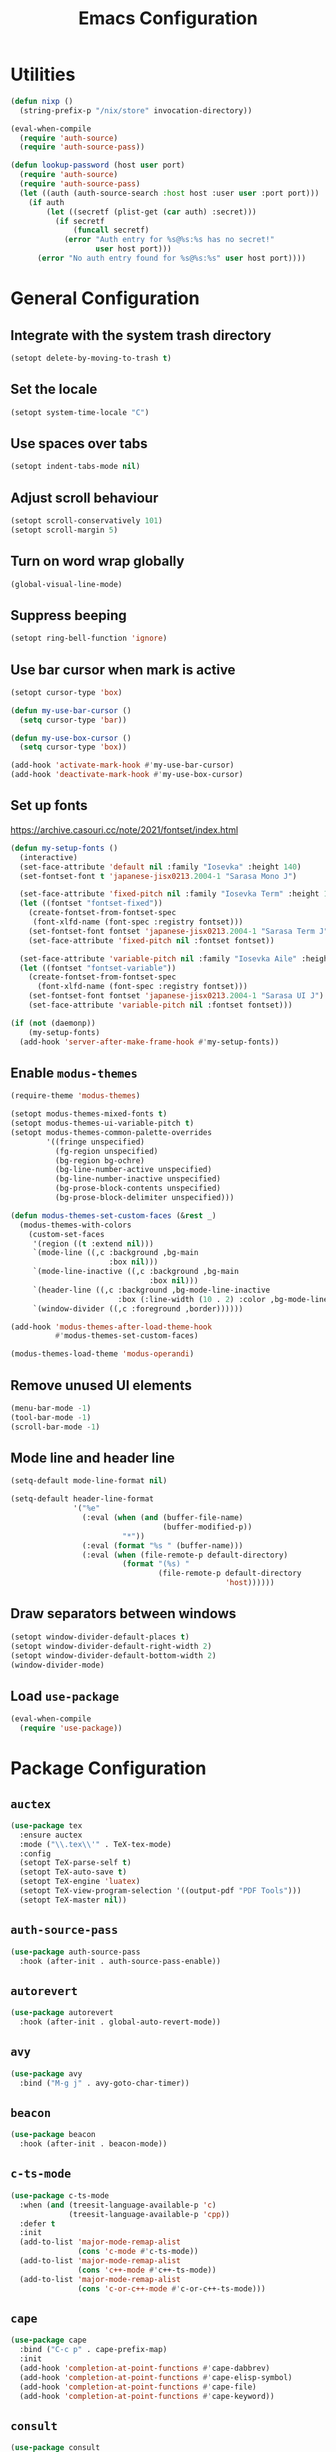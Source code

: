 #+TITLE: Emacs Configuration

* Utilities
#+begin_src emacs-lisp
  (defun nixp ()
    (string-prefix-p "/nix/store" invocation-directory))
#+end_src

#+begin_src emacs-lisp
  (eval-when-compile
    (require 'auth-source)
    (require 'auth-source-pass))

  (defun lookup-password (host user port)
    (require 'auth-source)
    (require 'auth-source-pass)
    (let ((auth (auth-source-search :host host :user user :port port)))
      (if auth
          (let ((secretf (plist-get (car auth) :secret)))
            (if secretf
                (funcall secretf)
              (error "Auth entry for %s@%s:%s has no secret!"
                     user host port)))
        (error "No auth entry found for %s@%s:%s" user host port))))
#+end_src

* General Configuration
** Integrate with the system trash directory
#+begin_src emacs-lisp
  (setopt delete-by-moving-to-trash t)
#+end_src

** Set the locale
#+begin_src emacs-lisp
  (setopt system-time-locale "C")
#+end_src

** Use spaces over tabs
#+begin_src emacs-lisp
  (setopt indent-tabs-mode nil)
#+end_src

** Adjust scroll behaviour
#+begin_src emacs-lisp
  (setopt scroll-conservatively 101)
  (setopt scroll-margin 5)
#+end_src

** Turn on word wrap globally
#+begin_src emacs-lisp
  (global-visual-line-mode)
#+end_src

** Suppress beeping
#+begin_src emacs-lisp
  (setopt ring-bell-function 'ignore)
#+end_src

** Use bar cursor when mark is active
#+begin_src emacs-lisp
  (setopt cursor-type 'box)

  (defun my-use-bar-cursor ()
    (setq cursor-type 'bar))

  (defun my-use-box-cursor ()
    (setq cursor-type 'box))

  (add-hook 'activate-mark-hook #'my-use-bar-cursor)
  (add-hook 'deactivate-mark-hook #'my-use-box-cursor)
#+end_src

** Set up fonts
https://archive.casouri.cc/note/2021/fontset/index.html
#+begin_src emacs-lisp
  (defun my-setup-fonts ()
    (interactive)
    (set-face-attribute 'default nil :family "Iosevka" :height 140)
    (set-fontset-font t 'japanese-jisx0213.2004-1 "Sarasa Mono J")

    (set-face-attribute 'fixed-pitch nil :family "Iosevka Term" :height 1.0)
    (let ((fontset "fontset-fixed"))
      (create-fontset-from-fontset-spec
       (font-xlfd-name (font-spec :registry fontset)))
      (set-fontset-font fontset 'japanese-jisx0213.2004-1 "Sarasa Term J")
      (set-face-attribute 'fixed-pitch nil :fontset fontset))

    (set-face-attribute 'variable-pitch nil :family "Iosevka Aile" :height 1.0)
    (let ((fontset "fontset-variable"))
      (create-fontset-from-fontset-spec
        (font-xlfd-name (font-spec :registry fontset)))
      (set-fontset-font fontset 'japanese-jisx0213.2004-1 "Sarasa UI J")
      (set-face-attribute 'variable-pitch nil :fontset fontset)))

  (if (not (daemonp))
      (my-setup-fonts)
    (add-hook 'server-after-make-frame-hook #'my-setup-fonts))
#+end_src

** Enable =modus-themes=
 #+begin_src emacs-lisp
   (require-theme 'modus-themes)

   (setopt modus-themes-mixed-fonts t)
   (setopt modus-themes-ui-variable-pitch t)
   (setopt modus-themes-common-palette-overrides
           '((fringe unspecified)
             (fg-region unspecified)
             (bg-region bg-ochre)
             (bg-line-number-active unspecified)
             (bg-line-number-inactive unspecified)
             (bg-prose-block-contents unspecified)
             (bg-prose-block-delimiter unspecified)))

   (defun modus-themes-set-custom-faces (&rest _)
     (modus-themes-with-colors
       (custom-set-faces
        '(region ((t :extend nil)))
        `(mode-line ((,c :background ,bg-main
                         :box nil)))
        `(mode-line-inactive ((,c :background ,bg-main
                                  :box nil)))
        `(header-line ((,c :background ,bg-mode-line-inactive
                           :box (:line-width (10 . 2) :color ,bg-mode-line-inactive))))
        `(window-divider ((,c :foreground ,border))))))

   (add-hook 'modus-themes-after-load-theme-hook
             #'modus-themes-set-custom-faces)

   (modus-themes-load-theme 'modus-operandi)
#+end_src

** Remove unused UI elements
#+begin_src emacs-lisp
  (menu-bar-mode -1)
  (tool-bar-mode -1)
  (scroll-bar-mode -1)
#+end_src

** Mode line and header line
#+begin_src emacs-lisp
  (setq-default mode-line-format nil)

  (setq-default header-line-format
                '("%e"
                  (:eval (when (and (buffer-file-name)
                                    (buffer-modified-p))
                           "*"))
                  (:eval (format "%s " (buffer-name)))
                  (:eval (when (file-remote-p default-directory)
                           (format "(%s) "
                                   (file-remote-p default-directory
                                                  'host))))))
#+end_src

** Draw separators between windows
#+begin_src emacs-lisp
  (setopt window-divider-default-places t)
  (setopt window-divider-default-right-width 2)
  (setopt window-divider-default-bottom-width 2)
  (window-divider-mode)
#+end_src

** Load =use-package=
#+begin_src emacs-lisp
  (eval-when-compile
    (require 'use-package))
#+end_src

* Package Configuration
** =auctex=
#+begin_src emacs-lisp
  (use-package tex
    :ensure auctex
    :mode ("\\.tex\\'" . TeX-tex-mode)
    :config
    (setopt TeX-parse-self t)
    (setopt TeX-auto-save t)
    (setopt TeX-engine 'luatex)
    (setopt TeX-view-program-selection '((output-pdf "PDF Tools")))
    (setopt TeX-master nil))
#+end_src

** =auth-source-pass=
#+begin_src emacs-lisp
  (use-package auth-source-pass
    :hook (after-init . auth-source-pass-enable))
#+end_src

** =autorevert=
#+begin_src emacs-lisp
  (use-package autorevert
    :hook (after-init . global-auto-revert-mode))
#+end_src

** =avy=
#+begin_src emacs-lisp
  (use-package avy
    :bind ("M-g j" . avy-goto-char-timer))
#+end_src

** =beacon=
#+begin_src emacs-lisp
  (use-package beacon
    :hook (after-init . beacon-mode))
#+end_src

** =c-ts-mode=
#+begin_src emacs-lisp
  (use-package c-ts-mode
    :when (and (treesit-language-available-p 'c)
               (treesit-language-available-p 'cpp))
    :defer t
    :init
    (add-to-list 'major-mode-remap-alist
                 (cons 'c-mode #'c-ts-mode))
    (add-to-list 'major-mode-remap-alist
                 (cons 'c++-mode #'c++-ts-mode))
    (add-to-list 'major-mode-remap-alist
                 (cons 'c-or-c++-mode #'c-or-c++-ts-mode)))
#+end_src

** =cape=
#+begin_src emacs-lisp
  (use-package cape
    :bind ("C-c p" . cape-prefix-map)
    :init
    (add-hook 'completion-at-point-functions #'cape-dabbrev)
    (add-hook 'completion-at-point-functions #'cape-elisp-symbol)
    (add-hook 'completion-at-point-functions #'cape-file)
    (add-hook 'completion-at-point-functions #'cape-keyword))
#+end_src

** =consult=
#+begin_src emacs-lisp
  (use-package consult
    :bind (;; C-c bindings in `mode-specific-map'
           ("C-c M-x" . consult-mode-command)
           ("C-c h" . consult-history)
           ("C-c k" . consult-kmacro)
           ("C-c m" . consult-man)
           ("C-c i" . consult-info)
           ([remap Info-search] . consult-info)
           ;; C-x bindings in `ctl-x-map'
           ("C-x M-:" . consult-complex-command)     ;; orig. repeat-complex-command
           ("C-x b" . consult-buffer)                ;; orig. switch-to-buffer
           ("C-x 4 b" . consult-buffer-other-window) ;; orig. switch-to-buffer-other-window
           ("C-x 5 b" . consult-buffer-other-frame)  ;; orig. switch-to-buffer-other-frame
           ("C-x t b" . consult-buffer-other-tab)    ;; orig. switch-to-buffer-other-tab
           ("C-x r b" . consult-bookmark)            ;; orig. bookmark-jump
           ("C-x p b" . consult-project-buffer)      ;; orig. project-switch-to-buffer
           ;; Custom M-# bindings for fast register access
           ("M-#" . consult-register-load)
           ("M-'" . consult-register-store)          ;; orig. abbrev-prefix-mark (unrelated)
           ("C-M-#" . consult-register)
           ;; Other custom bindings
           ("M-y" . consult-yank-pop)                ;; orig. yank-pop
           ;; M-g bindings in `goto-map'
           ("M-g e" . consult-compile-error)
           ("M-g f" . consult-flymake)               ;; Alternative: consult-flycheck
           ("M-g g" . consult-goto-line)             ;; orig. goto-line
           ("M-g M-g" . consult-goto-line)           ;; orig. goto-line
           ("M-g o" . consult-outline)               ;; Alternative: consult-org-heading
           ("M-g m" . consult-mark)
           ("M-g k" . consult-global-mark)
           ("M-g i" . consult-imenu)
           ("M-g I" . consult-imenu-multi)
           ;; M-s bindings in `search-map'
           ("M-s d" . consult-find)                  ;; Alternative: consult-fd
           ("M-s c" . consult-locate)
           ("M-s g" . consult-grep)
           ("M-s G" . consult-git-grep)
           ("M-s r" . consult-ripgrep)
           ("M-s l" . consult-line)
           ("M-s L" . consult-line-multi)
           ("M-s k" . consult-keep-lines)
           ("M-s u" . consult-focus-lines)
           ;; Isearch integration
           ("M-s e" . consult-isearch-history)
           :map isearch-mode-map
           ("M-e" . consult-isearch-history)         ;; orig. isearch-edit-string
           ("M-s e" . consult-isearch-history)       ;; orig. isearch-edit-string
           ("M-s l" . consult-line)                  ;; needed by consult-line to detect isearch
           ("M-s L" . consult-line-multi)            ;; needed by consult-line to detect isearch
           ;; Minibuffer history
           :map minibuffer-local-map
           ("M-s" . consult-history)                 ;; orig. next-matching-history-element
           ("M-r" . consult-history))                ;; orig. previous-matching-history-element

    :init
    ;; Optionally configure the register formatting. This improves the register
    ;; preview for `consult-register', `consult-register-load',
    ;; `consult-register-store' and the Emacs built-ins.
    (setopt register-preview-delay 0.5)
    (setq register-preview-function #'consult-register-format)

    ;; Optionally tweak the register preview window.
    ;; This adds thin lines, sorting and hides the mode line of the window.
    (advice-add #'register-preview :override #'consult-register-window)

    ;; Use Consult to select xref locations with preview
    (setopt xref-show-xrefs-function #'consult-xref)
    (setopt xref-show-definitions-function #'consult-xref)

    ;; Configure other variables and modes in the :config section,
    ;; after lazily loading the package.
    :config
    (setopt consult-narrow-key "<") ;; "C-+"
    ;; For some commands and buffer sources it is useful to configure the
    ;; :preview-key on a per-command basis using the `consult-customize' macro.
    (consult-customize consult-theme :preview-key '(:debounce 0.2 any)
                       consult-ripgrep consult-git-grep consult-grep
                       consult-bookmark consult-recent-file consult-xref
                       consult--source-bookmark consult--source-file-register
                       consult--source-recent-file consult--source-project-recent-file
                       ;; :preview-key "M-."
                       :preview-key '(:debounce 0.4 any))

    ;; Optionally make narrowing help available in the minibuffer.
    ;; You may want to use `embark-prefix-help-command' or which-key instead.
    ;; (keymap-set consult-narrow-map (concat consult-narrow-key " ?") #'consult-narrow-help)
  )
#+end_src

** =corfu=
#+begin_src emacs-lisp
  (use-package corfu
    :bind (:map corfu-map
                ("RET" . corfu-send))
    :hook (after-init . global-corfu-mode)
    :preface
    (defun my-corfu-set-up-eshell ()
      (setq-local corfu-auto nil)
      (corfu-mode))
    :init
    (add-hook 'eshell-mode-hook #'my-corfu-set-up-eshell)
    :config
    (setopt tab-always-indent 'complete))
#+end_src

** =ddskk=
#+begin_src emacs-lisp
  (use-package skk
    :bind ("C-x j" . skk-mode)
    :hook ((isearch-mode . skk-isearch-setup-maybe)
           (isearch-mode-end . skk-isearch-cleanup-maybe))
    :preface
    (defun skk-isearch-setup-maybe ()
      (require 'skk-vars)
      (when (or (eq skk-isearch-mode-enable 'always)
                (and (boundp 'skk-mode)
                     skk-mode
                     skk-isearch-mode-enable))
        (skk-isearch-mode-setup)))

    (defun skk-isearch-cleanup-maybe ()
      (require 'skk-vars)
      (when (and (featurep 'skk-isearch)
                 skk-isearch-mode-enable)
        (skk-isearch-mode-cleanup)))
    :config
    (setopt skk-user-directory (expand-file-name "skk" user-emacs-directory))
    (setopt skk-egg-like-newline t)
    (setopt skk-delete-implies-kakutei nil)
    (setopt skk-status-indicator 'minor-mode)
    (setopt skk-isearch-mode-enable t))
#+end_src

** =dired=
#+begin_src emacs-lisp
  (use-package dired
    :bind ("C-x d" . dired))
#+end_src

** =dired-subtree=
#+begin_src emacs-lisp
  (use-package dired-subtree
    :after dired
    :bind (:map dired-mode-map
                ("<tab>" . dired-subtree-toggle)
                ("TAB" . dired-subtree-toggle)))
#+end_src

** =display-line-numbers=
#+begin_src emacs-lisp
  (use-package display-line-numbers
    :hook ((conf-mode . display-line-numbers-mode)
           (prog-mode . display-line-numbers-mode))
    :config
    (setopt display-line-numbers-type 'relative))
#+end_src

** =eat=
#+begin_src emacs-lisp
  (use-package eat
    :hook (eshell-load . eat-eshell-mode))
#+end_src

** =eglot=
#+begin_src emacs-lisp
  (use-package eglot
    :commands eglot
    :config
    (setopt eglot-autoshutdown t)
    (add-to-list 'eglot-server-programs
                 (cons (list 'nix-mode 'nix-ts-mode)
                       (list "nixd")))
    (add-to-list 'eglot-server-programs
                 (cons 'web-svelte-mode
                       (list "svelteserver" "--stdio"))))
#+end_src

** =elec-pair=
#+begin_src emacs-lisp
  (use-package elec-pair
    :hook ((conf-mode . electric-pair-local-mode)
           (prog-mode . electric-pair-local-mode)))
#+end_src

** =ellama=
#+begin_src emacs-lisp
  (use-package ellama
    :bind ("C-c e" . ellama-transient-main-menu)
    :config
    (require 'llm-openai)
    (require 'llm-gemini)
    (setopt ellama-fill-paragraphs nil)
    (setopt ellama-providers
            (list (cons "open-mistral-nemo"
                        (make-llm-openai-compatible
                         :key (lookup-password "api.mistral.ai" "emacs" 443)
                         :url "https://api.mistral.ai/v1/"
                         :chat-model "open-mistral-nemo"))
                  (cons "gemini-1.5-flash-8b"
                        (make-llm-gemini
                         :key (lookup-password "generativelanguage.googleapis.com" "emacs" 443)
                         :chat-model "gemini-1.5-flash-8b")))))
#+end_src

** =embark=
#+begin_src emacs-lisp
  (use-package embark
    :bind (("C-." . embark-act)
           ("C-h b" . embark-bindings))
    :init
    (setopt prefix-help-command #'embark-prefix-help-command)
    :config
    (setopt embark-help-key "?")
    (setopt embark-indicators (list #'embark-minimal-indicator
                                    #'embark-highlight-indicator
                                    #'embark-isearch-highlight-indicator))
    (add-to-list 'display-buffer-alist
                 '("\\`\\*Embark Collect \\(Live\\|Completions\\)\\*"
                   nil
                   (window-parameters (mode-line-format . none)))))
#+end_src

** =embark-consult=
#+begin_src emacs-lisp
  (use-package embark-consult
    :after (embark consult)
    :init
    (add-hook 'embark-collect-mode-hook #'consult-preview-at-point-mode))
#+end_src

** =ement=
#+begin_src emacs-lisp
  (use-package ement
    :commands ement-connect
    :config
    (setopt ement-save-sessions t))
#+end_src

** =envrc=
#+begin_src emacs-lisp
  (use-package envrc
    :hook (after-init . envrc-global-mode))
#+end_src

** =epg=
#+begin_src emacs-lisp
  (use-package epg
    :defer t
    :config
    (setopt epg-pinentry-mode 'loopback))
#+end_src

** =eshell=
#+begin_src emacs-lisp
  (use-package eshell
    :commands eshell
    :preface
    (defun my-eshell-reset-scroll-margin ()
      (setq-local scroll-margin 0))
    :init
    (add-hook 'eshell-mode-hook #'my-eshell-reset-scroll-margin))
#+end_src

** =exec-path-from-shell=
#+begin_src emacs-lisp
  (use-package exec-path-from-shell
    :when (daemonp)
    :hook (after-init . exec-path-from-shell-initialize)
    :config
    (add-to-list 'exec-path-from-shell-variables "SSH_AUTH_SOCK")
    (add-to-list 'exec-path-from-shell-variables "XDG_DATA_DIRS")
    (add-to-list 'exec-path-from-shell-variables "ASPELL_CONF"))
#+end_src

** =flymake=
#+begin_src emacs-lisp
  (use-package flymake
    :commands flymake-mode
    :config
    (setopt flymake-indicator-type 'margins)
    (setopt flymake-margin-indicator-position 'right-margin))
#+end_src

** =gdb-mi=
#+begin_src emacs-lisp
  (use-package gdb-mi
    :commands gdb
    :config
    (setopt gdb-show-main t))
#+end_src

** =go-ts-mode=
#+begin_src emacs-lisp
  (use-package go-ts-mode
    :mode "\\.go\\'")
#+end_src

** =haskell-mode=
#+begin_src emacs-lisp
  (use-package haskell-mode
    :mode "\\.hs\\'"
    :config
    (setopt haskell-stylish-on-save t))
#+end_src

** =hl-line=
#+begin_src emacs-lisp
  (use-package hl-line
    :hook (dired-mode . hl-line-mode)
    :preface
    (defun my-hide-hl-line-on-mark-activation ()
      (when (bound-and-true-p hl-line-mode)
        (setq-local my-hl-line-active-p t)
        (hl-line-mode -1)))

    (defun my-restore-hl-line-on-mark-deactivation ()
      (when (bound-and-true-p my-hl-line-active-p)
        (hl-line-mode)))
    :init
    (add-hook 'activate-mark-hook
              #'my-hide-hl-line-on-mark-activation)

    (add-hook 'deactivate-mark-hook
              #'my-restore-hl-line-on-mark-deactivation)
    :config
    (setopt hl-line-sticky-flag nil))
#+end_src

** =jinx=
#+begin_src emacs-lisp
  (use-package jinx
    :bind ("M-$" . jinx-correct)
    :hook (text-mode . jinx-mode)
    :config
    (setopt jinx-languages "en"))
#+end_src

** =llm=
#+begin_src emacs-lisp
  (use-package llm
    :defer t
    :config
    (setopt llm-warn-on-nonfree nil))
#+end_src

** =magit=
#+begin_src emacs-lisp
  (use-package magit
    :bind ("C-x g" . magit-status))
#+end_src

** =marginalia=
#+begin_src emacs-lisp
  (use-package marginalia
    :hook (after-init . marginalia-mode))
#+end_src

** =markdown-mode=
#+begin_src emacs-lisp
  (use-package markdown-mode
    :mode (("\\.md\\'" . markdown-mode)
           ("README\\.md\\\'" . gfm-mode))
    :bind (:repeat-map markdown-outline-repeat-map
                       ("n" . markdown-outline-next)
                       ("p" . markdown-outline-previous))
    :init
    (add-hook 'markdown-mode-hook #'variable-pitch-mode))
#+end_src

** =midnight=
#+begin_src emacs-lisp
  (use-package midnight
    :when (daemonp)
    :hook (after-init . midnight-mode))
#+end_src

** =nix-mode=
#+begin_src emacs-lisp
  (use-package nix-mode
    :mode "\\.nix\\'")
#+end_src

** =nix-ts-mode=
#+begin_src emacs-lisp
  (use-package nix-ts-mode
    :when (treesit-language-available-p 'nix)
    :defer t
    :init
    (add-to-list 'major-mode-remap-alist
                 (cons 'nix-mode #'nix-ts-mode)))
#+end_src

** =nov=
#+begin_src emacs-lisp
  (use-package nov
    :mode ("\\.epub\\'" . nov-mode))
#+end_src

** =olivetti=
#+begin_src emacs-lisp
  (use-package olivetti
    :hook (org-mode . olivetti-mode)
    :bind (:repeat-map olivetti-change-body-width-repeat-map
                       ("{" . olivetti-shrink)
                       ("}" . olivetti-expand)))
#+end_src

** =orderless=
#+begin_src emacs-lisp
  (use-package orderless
    :config
    (setopt completion-styles '(orderless basic))
    (setopt completion-category-defaults nil)
    (setopt completion-category-overrides
            '((eglot (styles orderless))
              (eglot-capf (styles orderless)))))
#+end_src

** =org=
#+begin_src emacs-lisp
  (use-package org
    :mode ("\\.org\\'" . org-mode)
    :bind ((:repeat-map org-visible-heading-repeat-map
                        ("n" . org-next-visible-heading)
                        ("p" . org-previous-visible-heading))
           (:repeat-map org-todo-repeat-map
                        ("t" . org-todo)))
    :init
    (add-hook 'org-mode-hook #'variable-pitch-mode)
    :config
    (setopt org-hide-emphasis-markers t)
    (setopt org-agenda-files (list org-directory))
    (setopt org-default-notes-file (expand-file-name "notes.org" org-directory))
    (org-babel-do-load-languages
     'org-babel-load-languages
     '((emacs-lisp . t)
       (haskell . t)
       (plantuml . t)
       (python . t)
       (shell . t))))
#+end_src

** =org-agenda=
#+begin_src emacs-lisp
  (use-package org-agenda
    :bind ("C-c a" . org-agenda)
    :config
    (setopt org-agenda-tags-column 0)
    (setopt org-agenda-block-separator ?─)
    (setopt org-agenda-time-grid
            '((daily today require-timed)
              (800 1000 1200 1400 1600 1800 2000)
              " ┄┄┄┄┄ " "┄┄┄┄┄┄┄┄┄┄┄┄┄┄┄"))
    (setopt  org-agenda-current-time-string
             "◀── now ─────────────────────────────────────────────────"))
#+end_src

** =org-appear=
#+begin_src emacs-lisp
  (use-package org-appear
    :hook (org-mode . org-appear-mode)
    :config
    (setopt org-appear-autoemphasis t)
    (setopt org-appear-autolinks t)
    (setopt org-appear-autosubmarkers t)
    (setopt org-appear-autoentities t)
    (setopt org-appear-autokeywords t)
    (setopt org-appear-inside-latex t))
#+end_src

** =org-capture=
#+begin_src emacs-lisp
  (use-package org-capture
    :bind ("C-c c" . org-capture)
    :config
    (setopt org-capture-templates
            `(("t" "Todo" entry (file ,(expand-file-name "todos.org" org-directory))
               "* TODO %^{Title}"
               :empty-lines 1))))
#+end_src

** =org-modern=
#+begin_src emacs-lisp
  (use-package org-modern
    :hook ((org-mode . org-modern-mode)
           (org-agenda-finalize . org-modern-agenda))
    :config
    (setopt org-modern-star 'replace))
#+end_src

** =org-roam=
#+begin_src emacs-lisp
  (use-package org-roam
    :bind (("C-c n f" . org-roam-node-find)
           ("C-c n i" . org-roam-node-insert)))
#+end_src

** =paren=
#+begin_src emacs-lisp
  (use-package paren
    :hook ((conf-mode . show-paren-local-mode)
           (prog-mode . show-paren-local-mode))
    :config
    (setopt show-paren-context-when-offscreen 'overlay))
#+end_src

** =pdf-tools=
#+begin_src emacs-lisp
  (use-package pdf-tools
    :magic ("%PDF" . pdf-view-mode)
    :config
    (pdf-loader-install))
#+end_src

** =pixel-scroll=
#+begin_src emacs-lisp
  (use-package pixel-scroll
    :when (display-graphic-p)
    :hook (after-init . pixel-scroll-precision-mode))
#+end_src

** =project=
#+begin_src emacs-lisp
  (use-package project
    :bind-keymap ("C-x p" . project-prefix-map)
    :config
    (setopt project-vc-extra-root-markers
            (list "*.cabal"
                  ".dir-locals.el"
                  "CMakeLists.txt"
                  "Cargo.toml"
                  "flake.nix"
                  "package.json"
                  "pyproject.toml"
                  "requirements.txt"
                  "stack.yaml")))
#+end_src

** =python=
#+begin_src emacs-lisp
  (use-package python
    :mode ("\\.py\\'" . python-mode)
    :init
    (when (treesit-language-available-p 'python)
      (add-to-list 'major-mode-remap-alist
                   (cons 'python-mode #'python-ts-mode)))
    :config
    (setopt python-indent-guess-indent-offset-verbose nil))
#+end_src

** =recentf=
#+begin_src emacs-lisp
  (use-package recentf
    :hook (after-init . recentf-mode))
#+end_src

** =repeat=
#+begin_src emacs-lisp
  (use-package repeat
    :hook (after-init . repeat-mode))
#+end_src

** =rust-mode=
#+begin_src emacs-lisp
  (use-package rust-mode
    :mode "\\.rs\\'"
    :config
    (setopt rust-format-on-save t)
    (setopt rust-mode-treesitter-derive t))
#+end_src

** =savehist=
#+begin_src emacs-lisp
  (use-package savehist
    :hook (after-init . savehist-mode))
#+end_src

** =tempel=
#+begin_src emacs-lisp
  (use-package tempel
    :bind (("M-+" . tempel-complete)
           ("M-*" . tempel-insert))
    :hook ((conf-mode . tempel-setup-capf)
           (prog-mode . tempel-setup-capf)
           (text-mode . tempel-setup-capf))
    :preface
    ;; Setup completion at point
    (defun tempel-setup-capf ()
      ;; Add the Tempel Capf to `completion-at-point-functions'.
      ;; `tempel-expand' only triggers on exact matches. Alternatively use
      ;; `tempel-complete' if you want to see all matches, but then you
      ;; should also configure `tempel-trigger-prefix', such that Tempel
      ;; does not trigger too often when you don't expect it. NOTE: We add
      ;; `tempel-expand' *before* the main programming mode Capf, such
      ;; that it will be tried first.
      (setq-local completion-at-point-functions
                  (cons #'tempel-complete
                        completion-at-point-functions)))
    :config
    (setopt tempel-trigger-prefix "<")
    (when (nixp)
      (unless (listp tempel-path)
        (setq tempel-path (list tempel-path)))
      (add-to-list 'tempel-path
                   (expand-file-name "templates" user-emacs-directory))))
#+end_src

** =transient=
#+begin_src emacs-lisp
  (use-package transient
    :defer t
    :config
    (setopt transient-mode-line-format nil))
#+end_src

** =treesit-fold=
#+begin_src emacs-lisp
  (use-package treesit-fold
    :bind (("C-c t o" . treesit-fold-open)
           ("C-c t c" . treesit-fold-close)))
#+end_src

** =typescript-ts-mode=
#+begin_src emacs-lisp
  (use-package typescript-ts-mode
    :when (and (treesit-language-available-p 'typescript)
               (treesit-language-available-p 'tsx))
    :mode (("\\.ts\\'" . typescript-ts-mode)
           ("\\.tsx\\'" . tsx-mode-mode)))
#+end_src

** =valign=
#+begin_src emacs-lisp
  (use-package valign
    :hook (org-mode . valign-mode))
#+end_src

** =vertico=
#+begin_src emacs-lisp
  (use-package vertico
    :hook (after-init . vertico-mode))
#+end_src

** =vundo=
#+begin_src emacs-lisp
  (use-package vundo
    :bind ("C-x u" . vundo)
    :preface
    (defun my-vundo-hide-header-line ()
      (setq header-line-format nil))
    :init
    (add-hook 'vundo-mode-hook #'my-vundo-hide-header-line))
#+end_src

** =web-mode=
#+begin_src emacs-lisp
  (use-package web-mode
    :mode (("\\.jinja\\'" . web-mode)
           ("\\.svelte\\'" . web-svelte-mode))
    :preface
    (define-derived-mode web-svelte-mode web-mode "Svelte"
      "Major mode for editing Svelte files")
    :config
    (setopt web-mode-script-padding 2)
    (setopt web-mode-style-padding 2))
#+end_src

** =wgrep=
#+begin_src emacs-lisp
  (use-package wgrep
    :bind (:map grep-mode-map
                ("e" . wgrep-change-to-wgrep-mode)))
#+end_src

** =whitespace-cleanup-mode=
#+begin_src emacs-lisp
  (use-package whitespace-cleanup-mode
    :hook ((conf-mode . whitespace-cleanup-mode)
           (prog-mode . whitespace-cleanup-mode)
           (text-mode . whitespace-cleanup-mode)))
#+end_src

** =windmove=
#+begin_src emacs-lisp
  (use-package windmove
    :bind (("S-<up>" . windmove-up)
           ("S-<right>" . windmove-right)
           ("S-<down>" . windmove-down)
           ("S-<left>" . windmove-left)))
#+end_src

** =yaml-mode=
#+begin_src emacs-lisp
  (use-package yaml-mode
    :mode "\\.ya?ml\\'")
#+end_src

* Apply additional customisations from ~custom-file~
#+begin_src emacs-lisp
  (setq custom-file
        (expand-file-name "custom.el" user-emacs-directory))

  (when (file-exists-p custom-file)
    (load custom-file))
#+end_src
